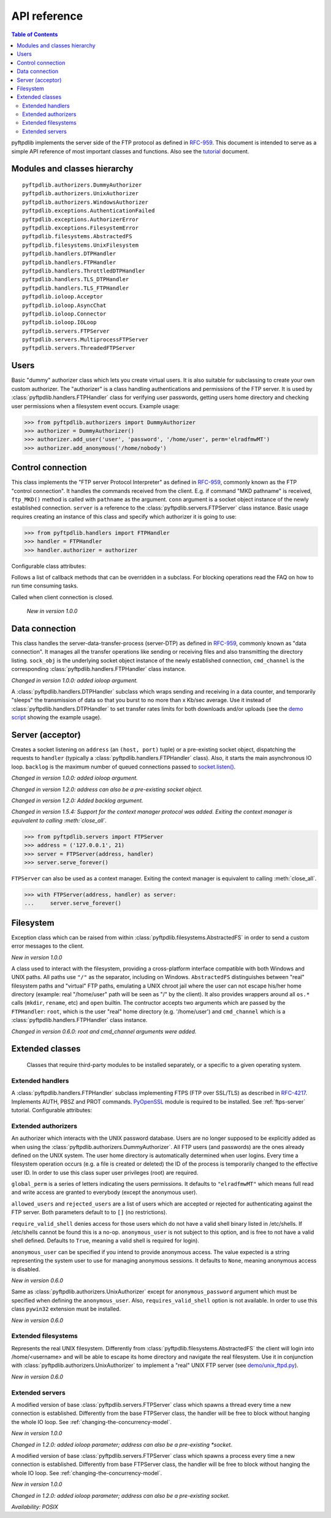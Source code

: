 =============
API reference
=============

.. contents:: Table of Contents

pyftpdlib implements the server side of the FTP protocol as defined in
`RFC-959 <https://datatracker.ietf.org/doc/html/rfc959.html>`_. This document is intended to
serve as a simple API reference of most important classes and functions.
Also see the `tutorial <tutorial.html>`_ document.

Modules and classes hierarchy
=============================

::

  pyftpdlib.authorizers.DummyAuthorizer
  pyftpdlib.authorizers.UnixAuthorizer
  pyftpdlib.authorizers.WindowsAuthorizer
  pyftpdlib.exceptions.AuthenticationFailed
  pyftpdlib.exceptions.AuthorizerError
  pyftpdlib.exceptions.FilesystemError
  pyftpdlib.filesystems.AbstractedFS
  pyftpdlib.filesystems.UnixFilesystem
  pyftpdlib.handlers.DTPHandler
  pyftpdlib.handlers.FTPHandler
  pyftpdlib.handlers.ThrottledDTPHandler
  pyftpdlib.handlers.TLS_DTPHandler
  pyftpdlib.handlers.TLS_FTPHandler
  pyftpdlib.ioloop.Acceptor
  pyftpdlib.ioloop.AsyncChat
  pyftpdlib.ioloop.Connector
  pyftpdlib.ioloop.IOLoop
  pyftpdlib.servers.FTPServer
  pyftpdlib.servers.MultiprocessFTPServer
  pyftpdlib.servers.ThreadedFTPServer

Users
=====

.. class:: pyftpdlib.authorizers.DummyAuthorizer()

  Basic "dummy" authorizer class which lets you create virtual users.
  It is also  suitable for subclassing to create your own custom authorizer.
  The "authorizer" is a class handling authentications and
  permissions of the FTP server. It is used by
  :class:`pyftpdlib.handlers.FTPHandler` class for verifying user passwords,
  getting users home directory and checking user permissions when a filesystem
  event occurs. Example usage:

  >>> from pyftpdlib.authorizers import DummyAuthorizer
  >>> authorizer = DummyAuthorizer()
  >>> authorizer.add_user('user', 'password', '/home/user', perm='elradfmwMT')
  >>> authorizer.add_anonymous('/home/nobody')

  .. method:: add_user(username, password, homedir, perm="elr", msg_login="Login successful.", msg_quit="Goodbye.")

    Add a user to the virtual users table. ``AuthorizerError`` exception is raised
    on error conditions such as insufficient permissions or duplicate usernames.
    The *perm* argument is a set of letters indicating the user's
    permissions:

    Read permissions:

    - ``"e"`` = change directory (CWD, CDUP commands)
    - ``"l"`` = list files (LIST, NLST, STAT, MLSD, MLST, SIZE commands)
    - ``"r"`` = retrieve file from the server (RETR command)

    Write permissions:

    - ``"a"`` = append data to an existing file (APPE command)
    - ``"d"`` = delete file or directory (DELE, RMD commands)
    - ``"f"`` = rename file or directory (RNFR, RNTO commands)
    - ``"m"`` = create directory (MKD command)
    - ``"w"`` = store a file to the server (STOR, STOU commands)
    - ``"M"`` = change file mode / permission (SITE CHMOD command) *New in 0.7.0*
    - ``"T"`` = change file modification time (SITE MFMT command) *New in 1.5.3*

    *msg_login* and *msg_quit* arguments can be specified to provide
    customized response strings when the user logs in and quits.

  .. method:: add_anonymous(homedir, **kwargs)

    Add an anonymous user to the virtual users table.
    The keyword arguments are the same expected by :meth:`add_user()` method.
    The only difference is that if write permissions are passed as *perm*
    a ``RuntimeWarning`` will be raised.

  .. method:: override_perm(username, directory, perm, recursive=False)

    Override user permissions for a specific directory.

  .. method:: validate_authentication(username, password, handler)

    Raises :class:`pyftpdlib.exceptions.AuthenticationFailed` if the supplied
    username and password don't match the stored credentials.

    *Changed in 1.0.0: new handler parameter.*

    *Changed in 1.0.0: an exception is now raised for signaling a failed authenticaiton as opposed to returning a bool.*

  .. method:: impersonate_user(username, password)

    Impersonate another user (noop). It is always called before accessing the
    filesystem. By default it does nothing. The subclass overriding this method
    may provide a mechanism to change the current user.

  .. method:: terminate_impersonation(username)

    Terminate impersonation (noop). It is always called after having accessed
    the filesystem. By default it does nothing. The subclass overriding this
    method may provide a mechanism to switch back to the original user.

  .. method:: remove_user(username)

    Remove a user from the virtual user table.

Control connection
==================

.. class:: pyftpdlib.handlers.FTPHandler(conn, server)

  This class implements the "FTP server Protocol Interpreter" as defined in
  `RFC-959 <https://datatracker.ietf.org/doc/html/rfc959.html>`_, commonly known as
  the FTP "control connection".
  It handles the commands received from the client.
  E.g. if command "MKD pathname" is received, ``ftp_MKD()`` method is called
  with ``pathname`` as the argument.
  ``conn`` argument is a socket object instance of the newly established connection.
  ``server`` is a reference to the :class:`pyftpdlib.servers.FTPServer` class
  instance.
  Basic usage requires creating an instance of this class and specify which
  authorizer it is going to use:

  >>> from pyftpdlib.handlers import FTPHandler
  >>> handler = FTPHandler
  >>> handler.authorizer = authorizer

  Configurable class attributes:

  .. data:: timeout

    The timeout which is the maximum time a remote client may spend between FTP
    commands. If the timeout triggers, the remote client will be kicked off.
    Default: ``300`` seconds.

    *New in version 0.5.0*

  .. data:: banner

    The string sent when client connects. The default is
    ``"pyftpdlib %s ready." %__ver__``. If you want to make this dynamic you
    can define this as a `property <https://docs.python.org/3/library/functions.html#property>`__.

  .. data:: max_login_attempts

    Maximum number of wrong authentications before disconnecting (default
    ``3``).

  .. data:: permit_foreign_addresses

    Also known as "FXP" or "site-to-site transfer feature". If ``True``
    it allows for transferring a file between two remote FTP servers,
    without the transfer going through the client's host. This is not
    recommended for security reasons as described in RFC-2577.
    Having this attribute set to ``False`` means that all data
    connections from/to remote IP addresses which do not match the
    client's IP address will be dropped. Default: ``False``.

  .. data:: permit_privileged_ports

    Set to ``True`` if you want to permit active connections (PORT) over
    privileged ports. Not recommended for security reason. Default: ``False``.

  .. data:: masquerade_address

    The "masqueraded" IP address to provide along PASV reply when pyftpdlib is
    running behind a NAT or other types of gateways. When configured pyftpdlib
    will hide its local address and instead use the public address of your NAT.
    Typically you want to use this when you're behind a router. Default:
    ``None``.

  .. data:: masquerade_address_map

    In case the server has multiple IP addresses which are all behind a NAT,
    you may wish to specify individual masquerade addresses for each of
    them. The map expects a dictionary containing private IP addresses as keys,
    and their corresponding public (masquerade) addresses as values.
    Default: ``{}`` (empty dict).

    *New in version 0.6.0*

  .. data:: passive_ports

    What TCP ports the FTP server will use for passive (PASV) data transfers.
    The value expected is a list of integers (e.g. ``list(range(60000, 65535))``).
    When configured, pyftpdlib will no longer use kernel-assigned random TCP ports.
    Default: ``None``.

  .. data:: use_gmt_times

    When ``True`` causes the FTP server to report all times as GMT. This
    affects MDTM, MFMT, LIST, MLSD and MLST commands.
    If set to ``False``, the times will be expressed in the server local time
    (not recommended). Default: ``True``.

    *New in version 0.6.0*

  .. data:: tcp_no_delay

    Controls the use of the TCP_NODELAY socket option, which disables the Nagle
    algorithm. It usually result in significantly better performances.
    Default ``True`` on all platforms where it is supported (e.g. Linux).

    *New in version 0.6.0*

  .. data:: use_sendfile

    When ``True`` uses the ``sendfile(2)`` system call when sending file,
    resulting in considerable faster uploads (from server to client).
    Works on Linux only, and only for clear-text (non FTPS) transfers.
    Default: ``True`` on Linux.

    *New in version 0.7.0*

  .. data:: encoding

    The encoding used for client / server communication. Defaults to
    ``'utf-8'``.

    *New in version 2.0.0*

  .. data:: auth_failed_timeout

    The amount of time the server waits before sending a response in case of
    failed authentication. This is useful to prevent password-guessing attacks.
    Default: ``3`` seconds.

    *New in version 1.5.0*

  Follows a list of callback methods that can be overridden in a subclass. For
  blocking operations read the FAQ on how to run time consuming tasks.

  .. method:: on_connect()

    Called when client connects.

    *New in version 1.0.0*

  .. method:: on_disconnect()

  Called when client connection is closed.

    *New in version 1.0.0*

  .. method:: on_login(username)

    Called on user login.

    *New in version 0.6.0*

  .. method:: on_login_failed(username, password)

    Called on failed user login.

    *New in version 0.7.0*

  .. method:: on_logout(username)

    Called when user logs out due to QUIT or USER commands issued twice. This
    is not called if the client just disconnects without issuing QUIT first.

    *New in version 0.6.0*

  .. method:: on_file_sent(file)

    Called when a file has been successfully sent. ``file`` is the absolute
    path of that file.

  .. method:: on_file_received(file)

    Called when a file has been successfully received. ``file`` is the
    absolute path of that file.

  .. method:: on_incomplete_file_sent(file)

    Called when time a file has not been entirely sent (e.g. transfer aborted
    by client). ``file`` is the absolute path of that file.

    *New in version 0.6.0*

  .. method:: on_incomplete_file_received(file)

    Called when a file has not been entirely received (e.g. transfer
    aborted by client). *file* is the absolute path of that file.

    *New in version 0.6.0*

Data connection
===============

.. class:: pyftpdlib.handlers.DTPHandler(sock_obj, cmd_channel)

  This class handles the server-data-transfer-process (server-DTP) as defined
  in `RFC-959 <https://datatracker.ietf.org/doc/html/rfc959.html>`_, commonly known as
  "data connection".
  It manages all the transfer operations like sending or receiving files and
  also transmitting the directory listing.
  ``sock_obj`` is the underlying socket object instance of the newly established
  connection, ``cmd_channel`` is the
  corresponding :class:`pyftpdlib.handlers.FTPHandler` class instance.

  *Changed in version 1.0.0: added ioloop argument.*

  .. data:: timeout

    The timeout which roughly is the maximum time we permit data transfers to
    stall for with no progress. If the timeout triggers, the remote client will
    be kicked off. Default: ``300`` seconds.

  .. data:: ac_in_buffer_size
  .. data:: ac_out_buffer_size

    The buffer sizes to use when receiving and sending data (both defaulting to
    ``65536`` bytes). For LANs you may want this to be fairly large. Depending
    on available memory and number of connected clients, setting them to a lower
    value can result in better performances.

.. class:: pyftpdlib.handlers.ThrottledDTPHandler(sock_obj, cmd_channel)

  A :class:`pyftpdlib.handlers.DTPHandler` subclass which wraps sending and
  receiving in a data counter, and temporarily "sleeps" the transmission of data
  so that you burst to no more than x Kb/sec average. Use it instead of
  :class:`pyftpdlib.handlers.DTPHandler` to set transfer rates limits for both
  downloads and/or uploads (see the
  `demo script <https://github.com/giampaolo/pyftpdlib/blob/master/demo/throttled_ftpd.py>`__
  showing the example usage).

  .. data:: read_limit

    The maximum number of bytes to read (receive) in one second. Defaults to
    ``0``, meaning no limit.

  .. data:: write_limit

    The maximum number of bytes to write (send) in one second. Defaults to
    ``0``, meaning no limit.

Server (acceptor)
=================

.. class:: pyftpdlib.servers.FTPServer(address_or_socket, handler, ioloop=None, backlog=100)

  Creates a socket listening on ``address`` (an ``(host, port)`` tuple) or a
  pre-existing socket object, dispatching the requests to ``handler`` (typically
  a :class:`pyftpdlib.handlers.FTPHandler` class). Also, it starts the main asynchronous
  IO loop. ``backlog`` is the maximum number of queued connections passed to
  `socket.listen() <https://docs.python.org/library/socket.html#socket.socket.listen>`_.

  *Changed in version 1.0.0: added ioloop argument.*

  *Changed in version 1.2.0: address can also be a pre-existing socket object.*

  *Changed in version 1.2.0: Added backlog argument.*

  *Changed in version 1.5.4: Support for the context manager protocol was
  added. Exiting the context manager is equivalent to calling
  :meth:`close_all`.*

  >>> from pyftpdlib.servers import FTPServer
  >>> address = ('127.0.0.1', 21)
  >>> server = FTPServer(address, handler)
  >>> server.serve_forever()

  ``FTPServer`` can also be used as a context manager. Exiting the context manager is
  equivalent to calling :meth:`close_all`.

  >>> with FTPServer(address, handler) as server:
  ...     server.serve_forever()

  .. data:: max_cons

    The number of maximum simultaneous connections accepted by the server
    (both control and data connections). Default: ``512``.

  .. data:: max_cons_per_ip

    Then number of maximum connections accepted for the same IP address.
    Default: ``0``, meaning no limit.

  .. method:: serve_forever(timeout=None, blocking=True, handle_exit=True, worker_processes=1)

    Starts the asynchronous IO loop.

    - ``timeout``: the timeout passed to the underlying IO
      loop expressed in seconds.

    - ``blocking``: if ``False`` loop once and then return the
      timeout of the next scheduled call next to expire soonest
      (if any).

    - ``handle_exit``: when ``True`` catches ``KeyboardInterrupt`` and
      ``SystemExit`` exceptions (caused by SIGTERM / SIGINT signals) and
      gracefully exits after cleaning up resources.
      Also, logs server start and stop.

    - ``worker_processes``: pre-forks a certain number of child
      processes before starting. See: :ref:`pre-fork-model` for more info.
      Each child process will keep using a 1-thread, async
      concurrency model, handling multiple concurrent connections.
      If the number is ``None`` or <= ``0``, the number of usable CPUs
      available on this machine is detected and used.
      It is a good idea to use this option in case the server risks
      blocking for too long on a single function call, typically if the
      filesystem is slow or the are long DB query executed on user login.
      By splitting the work load over multiple processes the delay
      introduced by a blocking function call is amortized and divided
      by the number of the worker processes.

    *Changed in version 1.0.0*: no longer a classmethod

    *Changed in version 1.0.0*: ``use_poll`` and ``count`` parameters were removed

    *Changed in version 1.0.0*: ``blocking`` and ``handle_exit`` parameters were
    added

  .. method:: close()

    Stop accepting connections without disconnecting the clients currently
    connected. :meth:`server_forever` loop will automatically stop when the last
    client disconnects.

  .. method:: close_all()

    Disconnect all clients, tell :meth:`server_forever` loop to stop and wait
    until it does.

    *Changed in version 1.0.0: ``map`` and ``ignore_all`` parameters were removed.*

Filesystem
==========

.. class:: pyftpdlib.filesystems.FilesystemError

  Exception class which can be raised from within
  :class:`pyftpdlib.filesystems.AbstractedFS` in order to send a custom error
  messages to the client.

  *New in version 1.0.0*

.. class:: pyftpdlib.filesystems.AbstractedFS(root, cmd_channel)

  A class used to interact with the filesystem, providing a cross-platform
  interface compatible with both Windows and UNIX paths. All paths use ``"/"``
  as the separator, including on Windows. ``AbstractedFS`` distinguishes
  between "real" filesystem paths and "virtual" FTP paths, emulating a UNIX
  chroot jail where the user can not escape his/her home directory (example:
  real "/home/user" path will be seen as "/" by the client). It also provides
  wrappers around all ``os.*`` calls (``mkdir``, ``rename``, etc) and ``open``
  builtin. The contructor accepts two arguments which are passed by the
  ``FTPHandler``: ``root``, which is the user "real" home
  directory (e.g. '/home/user') and ``cmd_channel`` which is a
  :class:`pyftpdlib.handlers.FTPHandler` class instance.

  *Changed in version 0.6.0: root and cmd_channel arguments were added.*

  .. data:: root

    User's home directory ("real").

    *Changed in version 0.7.0: support setattr()*

  .. data:: cwd

    User's current working directory ("virtual").

    *Changed in version 0.7.0: support setattr()*

  .. method:: ftpnorm(ftppath)

    Normalize a "virtual" FTP pathname depending on the current working
    directory. E.g. having ``"/foo"`` as current working directory, ``"bar"``
    is translated to ``"/foo/bar"``.

  .. method:: ftp2fs(ftppath)

    Translate a "virtual" FTP pathname into the equivalent absolute "real"
    filesystem pathname. E.g. having ``"/home/user"`` as the root directory,
    ``"foo"`` is translated to ``"/home/user/foo"``.

  .. method:: fs2ftp(fspath)

    Translate a "real" filesystem pathname into equivalent absolute "virtual"
    FTP pathname depending on the user's root directory. E.g. having
    ``"/home/user"`` as root directory, ``"/home/user/foo"`` is translated to
    ``"/foo"``.

  .. method:: validpath(path)

    Check whether the path belongs to the user's home directory. Expected
    argument is a "real" filesystem path. If path is a symbolic link it is
    resolved to check its real destination. Resolved symlinks which escape the
    user's root directory are considered not valid (return ``False``).
  .. method:: open(filename, mode)

    Wrapper around
    `open() <https://docs.python.org/library/functions.html#open>`_ builtin.

  .. method:: mkdir(path)
  .. method:: chdir(path)
  .. method:: rmdir(path)
  .. method:: remove(path)
  .. method:: rename(src, dst)
  .. method:: chmod(path, mode)
  .. method:: stat(path)
  .. method:: lstat(path)
  .. method:: readlink(path)

    Wrappers around the corresponding
    `os <https://docs.python.org/library/os.html>`_ module functions.

  .. method:: isfile(path)
  .. method:: islink(path)
  .. method:: isdir(path)
  .. method:: getsize(path)
  .. method:: getmtime(path)
  .. method:: realpath(path)
  .. method:: lexists(path)

    Wrappers around the corresponding
    `os.path <https://docs.python.org/library/os.path.html>`_ module functions.

  .. method:: mkstemp(suffix='', prefix='', dir=None, mode='wb')

    Wrapper around
    `tempfile.mkstemp <https://docs.python.org/library/tempfile.html#tempfile.mkstemp>`_.

  .. method:: listdir(path)

    Wrapper around
    `os.listdir <https://docs.python.org/library/os.html#os.listdir>`_.
    It is expected to return a list of strings or a generator yielding strings.

    .. versionchanged:: 1.6.0 can also return a generator.

Extended classes
================

  Classes that require third-party modules to be installed separately, or a
  specific to a given operating system.

Extended handlers
-----------------

.. class:: pyftpdlib.handlers.TLS_FTPHandler(conn, server)

  A :class:`pyftpdlib.handlers.FTPHandler` subclass implementing FTPS (FTP over
  SSL/TLS) as described in `RFC-4217 <https://datatracker.ietf.org/doc/html/rfc4217.html>`_.
  Implements AUTH, PBSZ and PROT commands.
  `PyOpenSSL <https://pypi.org/project/pyOpenSSL>`_ module is required to be
  installed. See :ref:`ftps-server` tutorial.
  Configurable attributes:

  .. data:: certfile

    The path to a file which contains a certificate to be used to identify the
    local side of the connection. This must always be specified, unless
    a :ref`:`ssl_context` is provided instead. See :ref:`ftps-server` on how to
    generate SSL certificates. Default: ``None``.

  .. data:: keyfile

    The path of the file containing the private RSA key. It can be omittetted
    if the :ref`:`certfile` already contains the private key.
    See :ref:`ftps-server` on how to generate SSL certificates.
    Default: ``None``.

  .. data:: ssl_protocol

    The desired SSL protocol version to use. This defaults to
    ``TLS_SERVER_METHOD``, which at the time of writing (year 2024) includes
    TLSv1, TLSv1.1, TLSv1.2 and TLSv1.3. The actual protocol version used will
    be negotiated to the highest version mutually supported by the client and
    the server when the client connects.

     .. versionchanged:: 2.0.0 set default to ``TLS_SERVER_METHOD``

  .. data:: ssl_options

     Specific OpenSSL options. This defaults to: ``OP_NO_SSLv2 | OP_NO_SSLv3 |
     OP_NO_COMPRESSION``, which are all considered unsecure settings. It can be
     set to ``None`` in order to improve compatibilty with older (insecure) FTP
     clients (not recommended).

     .. versionadded:: 1.6.0

  .. data:: ssl_context

      A `SSL.Context <https://www.pyopenssl.org/en/latest/api/ssl.html#context-objects>`__
      instance which was previously configured.
      When specified, :data:`ssl_protocol` and :data:`ssl_options` parameters
      are ignored.

  .. data:: tls_control_required

    If ``True`` it requires the client to secure the control connection with
    TLS before logging in. This means the client will have to issue the AUTH
    command before USER and PASS. Default: ``False``.

  .. data:: tls_data_required

    If ``True`` it requires the client to secure the data connection with TLS
    before logging in. This means the clie will have to issue the PROT command
    before PASV or PORT. Default: ``False``.

Extended authorizers
--------------------

.. class:: pyftpdlib.authorizers.UnixAuthorizer(global_perm="elradfmwMT", allowed_users=None, rejected_users=None, require_valid_shell=True, anonymous_user=None, ,msg_login="Login successful.", msg_quit="Goodbye.")

  An authorizer which interacts with the UNIX password database. Users are no
  longer supposed to be explicitly added as when using the
  :class:`pyftpdlib.authorizers.DummyAuthorizer`. All FTP users (and passwords)
  are the ones already defined on the UNIX system.
  The user home directory is automatically determined when user logins.
  Every time a filesystem
  operation occurs (e.g. a file is created or deleted) the ID of the process is
  temporarily changed to the effective user ID.
  In order to use this class super user privileges (root) are required.

  ``global_perm`` is a series of letters indicating the users permissions. It
  defaults to ``"elradfmwMT"`` which means full read and write access are
  granted to everybody (except the anonymous user).

  ``allowed_users`` and ``rejected_users`` are a list of users which are
  accepted or rejected for authenticating against the FTP server. Both
  parameters default to to ``[]`` (no restrictions).

  ``require_valid_shell`` denies access for those users which do not have a
  valid shell binary listed in /etc/shells. If /etc/shells cannot be found this
  is a no-op. ``anonymous_user`` is not subject to this option, and is free to
  not have a valid shell defined. Defaults to ``True``, meaning a valid shell
  is required for login).

  ``anonymous_user`` can be specified if you intend to provide anonymous
  access. The value expected is a string representing the system user to use
  for managing anonymous sessions. It defaults to ``None``, meaning anonymous
  access is disabled.

  *New in version 0.6.0*

  .. method:: override_user(username=None, password=None, homedir=None, perm=None, anonymous_user=None, msg_login=None, msg_quit=None)

    Overrides one or more options specified in the class constructor for a
    specific user. Example:

    >>> from pyftpdlib.authorizers import UnixAuthorizer
    >>> auth = UnixAuthorizer(rejected_users=["root"])
    >>> auth = UnixAuthorizer(allowed_users=["matt", "jay"])
    >>> auth = UnixAuthorizer(require_valid_shell=False)
    >>> auth.override_user("matt", password="foo", perm="elr")

.. class:: pyftpdlib.authorizers.WindowsAuthorizer(global_perm="elradfmwMT", allowed_users=None, rejected_users=None, anonymous_user=None, anonymous_password="", msg_login="Login successful.", msg_quit="Goodbye.")

  Same as :class:`pyftpdlib.authorizers.UnixAuthorizer` except for
  ``anonymous_password`` argument which must be specified when defining the
  ``anonymous_user``. Also, ``requires_valid_shell`` option is not available. In
  order to use this class ``pywin32`` extension must be installed.

  *New in version 0.6.0*

Extended filesystems
--------------------

.. class:: pyftpdlib.filesystems.UnixFilesystem(root, cmd_channel)

  Represents the real UNIX filesystem. Differently from
  :class:`pyftpdlib.filesystems.AbstractedFS` the client will login into
  /home/<username> and will be able to escape its home directory and navigate
  the real filesystem. Use it in conjunction with
  :class:`pyftpdlib.authorizers.UnixAuthorizer` to implement a "real" UNIX FTP
  server (see
  `demo/unix_ftpd.py <https://github.com/giampaolo/pyftpdlib/blob/master/demo/unix_ftpd.py>`__).

  *New in version 0.6.0*

Extended servers
----------------

.. class:: pyftpdlib.servers.ThreadedFTPServer(address_or_socket, handler, ioloop=None, backlog=5)

  A modified version of base :class:`pyftpdlib.servers.FTPServer` class which
  spawns a thread every time a new connection is established. Differently from
  the base FTPServer class, the handler will be free to block without hanging
  the whole IO loop. See :ref:`changing-the-concurrency-model`.

  *New in version 1.0.0*

  *Changed in 1.2.0: added ioloop parameter; address can also be a pre-existing
  *socket.*

.. class:: pyftpdlib.servers.MultiprocessFTPServer(address_or_socket, handler, ioloop=None, backlog=5)

  A modified version of base :class:`pyftpdlib.servers.FTPServer` class which
  spawns a process every time a new connection is established. Differently from
  base FTPServer class, the handler will be free to block without hanging the
  whole IO loop. See :ref:`changing-the-concurrency-model`.

  *New in version 1.0.0*

  *Changed in 1.2.0: added ioloop parameter; address can also be a pre-existing socket.*

  *Availability: POSIX*
